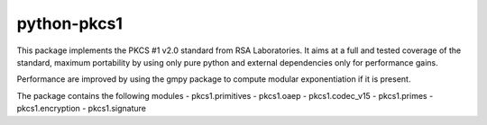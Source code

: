 python-pkcs1
------------

This package implements the PKCS #1 v2.0 standard from RSA Laboratories. It
aims at a full and tested coverage of the standard, maximum portability by
using only pure python and external dependencies only for performance gains.

Performance are improved by using the gmpy package to compute modular
exponentiation if it is present.

The package contains the following modules
- pkcs1.primitives
- pkcs1.oaep
- pkcs1.codec_v15
- pkcs1.primes
- pkcs1.encryption
- pkcs1.signature
